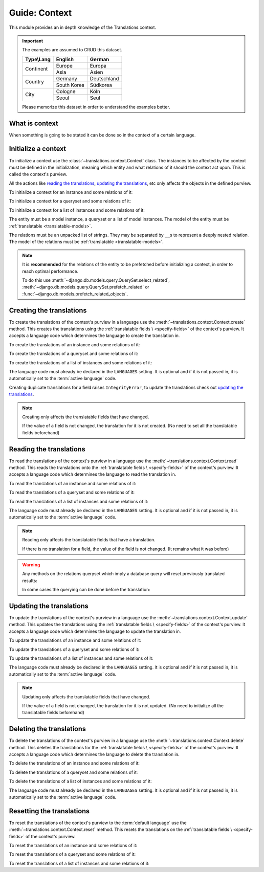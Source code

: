 **************
Guide: Context
**************

This module provides an in depth knowledge of the Translations context.

.. important::

   The examples are assumed to CRUD this dataset.

   +---------------+-------------+-------------+
   | Type\\Lang    | English     | German      |
   +===============+=============+=============+
   | Continent     | Europe      | Europa      |
   |               +-------------+-------------+
   |               | Asia        | Asien       |
   +---------------+-------------+-------------+
   | Country       | Germany     | Deutschland |
   |               +-------------+-------------+
   |               | South Korea | Südkorea    |
   +---------------+-------------+-------------+
   | City          | Cologne     | Köln        |
   |               +-------------+-------------+
   |               | Seoul       | Seul        |
   +---------------+-------------+-------------+

   Please memorize this dataset in order to understand the examples better.

What is context
===============

When something is going to be stated it can be done so in the context of a
certain language.

Initialize a context
====================

To initialize a context use the :class:`~translations.context.Context`
class.
The instances to be affected by the context must be defined in the
initialization, meaning which entity and what relations of it
should the context act upon. This is called the context's purview.

All the actions like `reading the translations`_,
`updating the translations`_, etc only affects the
objects in the defined purview.

.. testsetup:: guide_init

   from tests.sample import create_samples

   create_samples(
       continent_names=['europe', 'asia'],
       country_names=['germany', 'south korea'],
       city_names=['cologne', 'seoul'],
       continent_fields=['name', 'denonym'],
       country_fields=['name', 'denonym'],
       city_fields=['name', 'denonym'],
       langs=['de']
   )

To initialize a context for an instance and some relations of it:

.. testcode:: guide_init

   from translations.context import Context
   from sample.models import Continent

   europe = Continent.objects.get(code='EU')
   relations = ('countries', 'countries__cities',)

   # initialize context
   with Context(europe, *relations) as context:
       print('Context initialized!')

.. testoutput:: guide_init

   Context initialized!

To initialize a context for a queryset and some relations of it:

.. testcode:: guide_init

   from translations.context import Context
   from sample.models import Continent

   continents = Continent.objects.all()
   relations = ('countries', 'countries__cities',)

   # initialize context
   with Context(continents, *relations) as context:
       print('Context initialized!')

.. testoutput:: guide_init

   Context initialized!

To initialize a context for a list of instances and some relations of it:

.. testcode:: guide_init

   from translations.context import Context
   from sample.models import Continent

   continents = list(Continent.objects.all())
   relations = ('countries', 'countries__cities',)

   # initialize context
   with Context(continents, *relations) as context:
       print('Context initialized!')

.. testoutput:: guide_init

   Context initialized!

The entity must be a model instance, a queryset or a list of model
instances.
The model of the entity must be
:ref:`translatable <translatable-models>`.

The relations must be an unpacked list of strings.
They may be separated by ``__``\ s to represent a deeply nested relation.
The model of the relations must be
:ref:`translatable <translatable-models>`.

.. note::

   It is **recommended** for the relations of the entity to be
   prefetched before initializing a context,
   in order to reach optimal performance.

   To do this use
   :meth:`~django.db.models.query.QuerySet.select_related`,
   :meth:`~django.db.models.query.QuerySet.prefetch_related` or
   :func:`~django.db.models.prefetch_related_objects`.

Creating the translations
=========================

To create the translations of the context's purview in a language
use the :meth:`~translations.context.Context.create` method.
This creates the translations using the :ref:`translatable fields \
<specify-fields>` of the context's purview.
It accepts a language code which determines the language to
create the translation in.

.. testsetup:: guide_create_0

   from tests.sample import create_samples

   create_samples(
       continent_names=['europe', 'asia'],
       country_names=['germany', 'south korea'],
       city_names=['cologne', 'seoul'],
       langs=['de']
   )

.. testsetup:: guide_create_1

   from tests.sample import create_samples

   create_samples(
       continent_names=['europe', 'asia'],
       country_names=['germany', 'south korea'],
       city_names=['cologne', 'seoul'],
       langs=['de']
   )

.. testsetup:: guide_create_2

   from tests.sample import create_samples

   create_samples(
       continent_names=['europe', 'asia'],
       country_names=['germany', 'south korea'],
       city_names=['cologne', 'seoul'],
       langs=['de']
   )

To create the translations of an instance and some relations of it:

.. testcode:: guide_create_0

   from translations.context import Context
   from sample.models import Continent

   europe = Continent.objects.get(code='EU')
   relations = ('countries', 'countries__cities',)

   with Context(europe, *relations) as context:

       # change the instance like before
       europe.name = 'Europa'
       europe.countries.all()[0].name = 'Deutschland'
       europe.countries.all()[0].cities.all()[0].name = 'Köln'

       # create the translations in German
       context.create('de')

       print('Translations created!')

.. testoutput:: guide_create_0

   Translations created!

To create the translations of a queryset and some relations of it:

.. testcode:: guide_create_1

   from translations.context import Context
   from sample.models import Continent

   continents = Continent.objects.all()
   relations = ('countries', 'countries__cities',)

   with Context(continents, *relations) as context:

       # change the queryset like before
       continents[0].name = 'Europa'
       continents[0].countries.all()[0].name = 'Deutschland'
       continents[0].countries.all()[0].cities.all()[0].name = 'Köln'

       # create the translations in German
       context.create('de')

       print('Translations created!')

.. testoutput:: guide_create_1

   Translations created!

To create the translations of a list of instances and some relations of it:

.. testcode:: guide_create_2

   from translations.context import Context
   from sample.models import Continent

   continents = list(Continent.objects.all())
   relations = ('countries', 'countries__cities',)

   with Context(continents, *relations) as context:

       # change the list of instances like before
       continents[0].name = 'Europa'
       continents[0].countries.all()[0].name = 'Deutschland'
       continents[0].countries.all()[0].cities.all()[0].name = 'Köln'

       # create the translations in German
       context.create('de')

       print('Translations created!')

.. testoutput:: guide_create_2

   Translations created!

The language code must already be declared in the
``LANGUAGES`` setting. It is optional and if it is
not passed in, it is automatically set to the :term:`active language` code.

Creating duplicate translations for a field raises
``IntegrityError``, to update the translations check out
`updating the translations`_.

.. note::

   Creating only affects the translatable fields that have changed.

   If the value of a field is not changed, the translation for it is not
   created. (No need to set all the translatable fields beforehand)

Reading the translations
========================

To read the translations of the context's purview in a language
use the :meth:`~translations.context.Context.read` method.
This reads the translations onto the :ref:`translatable fields \
<specify-fields>` of the context's purview.
It accepts a language code which determines the language to
read the translation in.

.. testsetup:: guide_read

   from tests.sample import create_samples

   create_samples(
       continent_names=['europe', 'asia'],
       country_names=['germany', 'south korea'],
       city_names=['cologne', 'seoul'],
       continent_fields=['name', 'denonym'],
       country_fields=['name', 'denonym'],
       city_fields=['name', 'denonym'],
       langs=['de']
   )

To read the translations of an instance and some relations of it:

.. testcode:: guide_read

   from translations.context import Context
   from sample.models import Continent

   europe = Continent.objects.get(code='EU')
   relations = ('countries', 'countries__cities',)

   with Context(europe, *relations) as context:

       # read the translations in German
       context.read('de')

       # use the instance like before
       print(europe)
       print(europe.countries.all())
       print(europe.countries.all()[0].cities.all())

.. testoutput:: guide_read

   Europa
   <TranslatableQuerySet [
       <Country: Deutschland>,
   ]>
   <TranslatableQuerySet [
       <City: Köln>,
   ]>

To read the translations of a queryset and some relations of it:

.. testcode:: guide_read

   from translations.context import Context
   from sample.models import Continent

   continents = Continent.objects.all()
   relations = ('countries', 'countries__cities',)

   with Context(continents, *relations) as context:

       # read the translations in German
       context.read('de')

       # use the queryset like before
       print(continents)
       print(continents[0].countries.all())
       print(continents[0].countries.all()[0].cities.all())

.. testoutput:: guide_read

   <TranslatableQuerySet [
       <Continent: Europa>,
       <Continent: Asien>,
   ]>
   <TranslatableQuerySet [
       <Country: Deutschland>,
   ]>
   <TranslatableQuerySet [
       <City: Köln>,
   ]>

To read the translations of a list of instances and some relations of it:

.. testcode:: guide_read

   from translations.context import Context
   from sample.models import Continent

   continents = list(Continent.objects.all())
   relations = ('countries', 'countries__cities',)

   with Context(continents, *relations) as context:

       # read the translations in German
       context.read('de')

       # use the list of instances like before
       print(continents)
       print(continents[0].countries.all())
       print(continents[0].countries.all()[0].cities.all())

.. testoutput:: guide_read

   [
       <Continent: Europa>,
       <Continent: Asien>,
   ]
   <TranslatableQuerySet [
       <Country: Deutschland>,
   ]>
   <TranslatableQuerySet [
       <City: Köln>,
   ]>

The language code must already be declared in the
``LANGUAGES`` setting. It is optional and if it is
not passed in, it is automatically set to the :term:`active language` code.

.. note::

   Reading only affects the translatable fields that have a translation.

   If there is no translation for a field, the value of the field is not
   changed. (It remains what it was before)

.. warning::

   Any methods on the relations queryset which imply
   a database query will reset previously translated results:

   .. testcode:: guide_read

      from translations.context import Context
      from sample.models import Continent

      continents = Continent.objects.prefetch_related(
          'countries',
      )

      with Context(continents, 'countries') as context:
          context.read('de')
          # querying after translation
          print(continents[0].countries.exclude(name=''))

   .. testoutput:: guide_read

      <TranslatableQuerySet [
          <Country: Germany>,
      ]>

   In some cases the querying can be done before the translation:

   .. testcode:: guide_read

      from django.db.models import Prefetch
      from translations.context import Context
      from sample.models import Continent, Country

      # querying before translation
      continents = Continent.objects.prefetch_related(
          Prefetch(
              'countries',
              queryset=Country.objects.exclude(name=''),
          ),
      )

      with Context(continents, 'countries') as context:
          context.read('de')
          print(continents[0].countries.all())

   .. testoutput:: guide_read

      <TranslatableQuerySet [
          <Country: Deutschland>,
      ]>

Updating the translations
=========================

To update the translations of the context's purview in a language
use the :meth:`~translations.context.Context.update` method.
This updates the translations using the :ref:`translatable fields \
<specify-fields>` of the context's purview.
It accepts a language code which determines the language to
update the translation in.

.. testsetup:: guide_update

   from tests.sample import create_samples

   create_samples(
       continent_names=['europe', 'asia'],
       country_names=['germany', 'south korea'],
       city_names=['cologne', 'seoul'],
       continent_fields=['name', 'denonym'],
       country_fields=['name', 'denonym'],
       city_fields=['name', 'denonym'],
       langs=['de']
   )

To update the translations of an instance and some relations of it:

.. testcode:: guide_update

   from translations.context import Context
   from sample.models import Continent

   europe = Continent.objects.get(code='EU')
   relations = ('countries', 'countries__cities',)

   with Context(europe, *relations) as context:

       # change the instance like before
       europe.name = 'Europa (changed)'
       europe.countries.all()[0].name = 'Deutschland (changed)'
       europe.countries.all()[0].cities.all()[0].name = 'Köln (changed)'

       # update the translations in German
       context.update('de')

       print('Translations updated!')

.. testoutput:: guide_update

   Translations updated!

To update the translations of a queryset and some relations of it:

.. testcode:: guide_update

   from translations.context import Context
   from sample.models import Continent

   continents = Continent.objects.all()
   relations = ('countries', 'countries__cities',)

   with Context(continents, *relations) as context:

       # change the queryset like before
       continents[0].name = 'Europa (changed)'
       continents[0].countries.all()[0].name = 'Deutschland (changed)'
       continents[0].countries.all()[0].cities.all()[0].name = 'Köln (changed)'

       # update the translations in German
       context.update('de')

       print('Translations updated!')

.. testoutput:: guide_update

   Translations updated!

To update the translations of a list of instances and some relations of it:

.. testcode:: guide_update

   from translations.context import Context
   from sample.models import Continent

   continents = list(Continent.objects.all())
   relations = ('countries', 'countries__cities',)

   with Context(continents, *relations) as context:

       # change the list of instances like before
       continents[0].name = 'Europa (changed)'
       continents[0].countries.all()[0].name = 'Deutschland (changed)'
       continents[0].countries.all()[0].cities.all()[0].name = 'Köln (changed)'

       # update the translations in German
       context.update('de')

       print('Translations updated!')

.. testoutput:: guide_update

   Translations updated!

The language code must already be declared in the
``LANGUAGES`` setting. It is optional and if it is
not passed in, it is automatically set to the :term:`active language` code.

.. note::

   Updating only affects the translatable fields that have changed.

   If the value of a field is not changed, the translation for it is not
   updated. (No need to initialize all the translatable fields beforehand)

Deleting the translations
=========================

To delete the translations of the context's purview in a language
use the :meth:`~translations.context.Context.delete` method.
This deletes the translations for the :ref:`translatable fields \
<specify-fields>` of the context's purview.
It accepts a language code which determines the language to
delete the translation in.

.. testsetup:: guide_delete_0

   from tests.sample import create_samples

   create_samples(
       continent_names=['europe', 'asia'],
       country_names=['germany', 'south korea'],
       city_names=['cologne', 'seoul'],
       continent_fields=['name', 'denonym'],
       country_fields=['name', 'denonym'],
       city_fields=['name', 'denonym'],
       langs=['de']
   )

.. testsetup:: guide_delete_1

   from tests.sample import create_samples

   create_samples(
       continent_names=['europe', 'asia'],
       country_names=['germany', 'south korea'],
       city_names=['cologne', 'seoul'],
       continent_fields=['name', 'denonym'],
       country_fields=['name', 'denonym'],
       city_fields=['name', 'denonym'],
       langs=['de']
   )

.. testsetup:: guide_delete_2

   from tests.sample import create_samples

   create_samples(
       continent_names=['europe', 'asia'],
       country_names=['germany', 'south korea'],
       city_names=['cologne', 'seoul'],
       continent_fields=['name', 'denonym'],
       country_fields=['name', 'denonym'],
       city_fields=['name', 'denonym'],
       langs=['de']
   )

To delete the translations of an instance and some relations of it:

.. testcode:: guide_delete_0

   from translations.context import Context
   from sample.models import Continent

   europe = Continent.objects.get(code='EU')
   relations = ('countries', 'countries__cities',)

   with Context(europe, *relations) as context:

       # delete the translations in German
       context.delete('de')

       print('Translations deleted!')

.. testoutput:: guide_delete_0

   Translations deleted!

To delete the translations of a queryset and some relations of it:

.. testcode:: guide_delete_1

   from translations.context import Context
   from sample.models import Continent

   continents = Continent.objects.all()
   relations = ('countries', 'countries__cities',)

   with Context(continents, *relations) as context:

       # delete the translations in German
       context.delete('de')

       print('Translations deleted!')

.. testoutput:: guide_delete_1

   Translations deleted!

To delete the translations of a list of instances and some relations of it:

.. testcode:: guide_delete_2

   from translations.context import Context
   from sample.models import Continent

   continents = list(Continent.objects.all())
   relations = ('countries', 'countries__cities',)

   with Context(continents, *relations) as context:

       # delete the translations in German
       context.delete('de')

       print('Translations deleted!')

.. testoutput:: guide_delete_2

   Translations deleted!

The language code must already be declared in the
``LANGUAGES`` setting. It is optional and if it is
not passed in, it is automatically set to the :term:`active language` code.

Resetting the translations
==========================

To reset the translations of the context's purview to the :term:`default language`
use the :meth:`~translations.context.Context.reset` method.
This resets the translations on the :ref:`translatable fields \
<specify-fields>` of the context's purview.

.. testsetup:: guide_reset

   from tests.sample import create_samples

   create_samples(
       continent_names=['europe', 'asia'],
       country_names=['germany', 'south korea'],
       city_names=['cologne', 'seoul'],
       continent_fields=['name', 'denonym'],
       country_fields=['name', 'denonym'],
       city_fields=['name', 'denonym'],
       langs=['de']
   )

To reset the translations of an instance and some relations of it:

.. testcode:: guide_reset

   from translations.context import Context
   from sample.models import Continent

   europe = Continent.objects.get(code='EU')
   relations = ('countries', 'countries__cities',)

   with Context(europe, *relations) as context:

       # changes happened to the fields, create, read, update, delete, etc...
       context.read('de')

       # reset the translations
       context.reset()

       # use the instance like before
       print(europe)
       print(europe.countries.all())
       print(europe.countries.all()[0].cities.all())

.. testoutput:: guide_reset

   Europe
   <TranslatableQuerySet [
       <Country: Germany>,
   ]>
   <TranslatableQuerySet [
       <City: Cologne>,
   ]>

To reset the translations of a queryset and some relations of it:

.. testcode:: guide_reset

   from translations.context import Context
   from sample.models import Continent

   continents = Continent.objects.all()
   relations = ('countries', 'countries__cities',)

   with Context(continents, *relations) as context:

       # changes happened to the fields, create, read, update, delete, etc...
       context.read('de')

       # reset the translations
       context.reset()

       # use the queryset like before
       print(continents)
       print(continents[0].countries.all())
       print(continents[0].countries.all()[0].cities.all())

.. testoutput:: guide_reset

   <TranslatableQuerySet [
       <Continent: Europe>,
       <Continent: Asia>,
   ]>
   <TranslatableQuerySet [
       <Country: Germany>,
   ]>
   <TranslatableQuerySet [
       <City: Cologne>,
   ]>

To reset the translations of a list of instances and some relations of it:

.. testcode:: guide_reset

   from translations.context import Context
   from sample.models import Continent

   continents = list(Continent.objects.all())
   relations = ('countries', 'countries__cities',)

   with Context(continents, *relations) as context:

       # changes happened to the fields, create, read, update, delete, etc...
       context.read('de')

       # reset the translations
       context.reset()

       # use the list of instances like before
       print(continents)
       print(continents[0].countries.all())
       print(continents[0].countries.all()[0].cities.all())

.. testoutput:: guide_reset

   [
       <Continent: Europe>,
       <Continent: Asia>,
   ]
   <TranslatableQuerySet [
       <Country: Germany>,
   ]>
   <TranslatableQuerySet [
       <City: Cologne>,
   ]>
